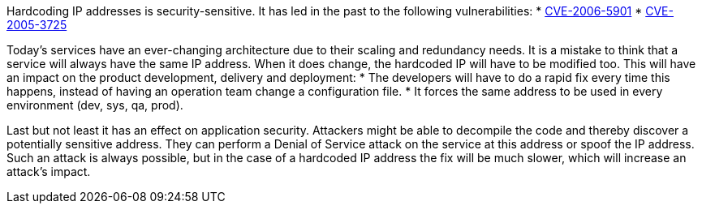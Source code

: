 Hardcoding IP addresses is security-sensitive. It has led in the past to the following vulnerabilities:
* http://cve.mitre.org/cgi-bin/cvename.cgi?name=CVE-2006-5901[CVE-2006-5901]
* http://cve.mitre.org/cgi-bin/cvename.cgi?name=CVE-2005-3725[CVE-2005-3725]

Today's services have an ever-changing architecture due to their scaling and redundancy needs. It is a mistake to think that a service will always have the same IP address. When it does change, the hardcoded IP will have to be modified too. This will have an impact on the product development, delivery and deployment:
* The developers will have to do a rapid fix every time this happens, instead of having an operation team change a configuration file.
* It forces the same address to be used in every environment (dev, sys, qa, prod).

Last but not least it has an effect on application security. Attackers might be able to decompile the code and thereby discover a potentially sensitive address. They can perform a Denial of Service attack on the service at this address or spoof the IP address. Such an attack is always possible, but in the case of a hardcoded IP address the fix will be much slower, which will increase an attack's impact.
